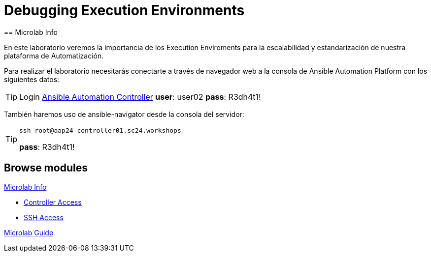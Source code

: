 = Debugging Execution Environments 
== Microlab Info

En este laboratorio veremos la importancia de los Execution Enviroments para la escalabilidad y estandarización de nuestra plataforma de Automatización. 

Para realizar el laboratorio necesitarás conectarte a través de navegador web a la consola de Ansible Automation Platform con los siguientes datos:

[#controller]
[TIP]
====
Login link:https://aap24-controller01.sc24.workshops/#/login[Ansible Automation Controller]
*user*: user02
*pass*: R3dh4t1!
====

También haremos uso de ansible-navigator desde la consola del servidor:

[#ssh]
[TIP]
====
[source,bash]
----
ssh root@aap24-controller01.sc24.workshops
----
*pass*: R3dh4t1!
====

[.tiles.browse]
== Browse modules

[.tile]
.xref:01-setup.adoc[Microlab Info]
** xref:01-setup.adoc#controller[Controller Access]
** xref:01-setup.adoc#ssh[SSH Access]

[.tile]
xref:02-deploy.adoc[Microlab Guide]




